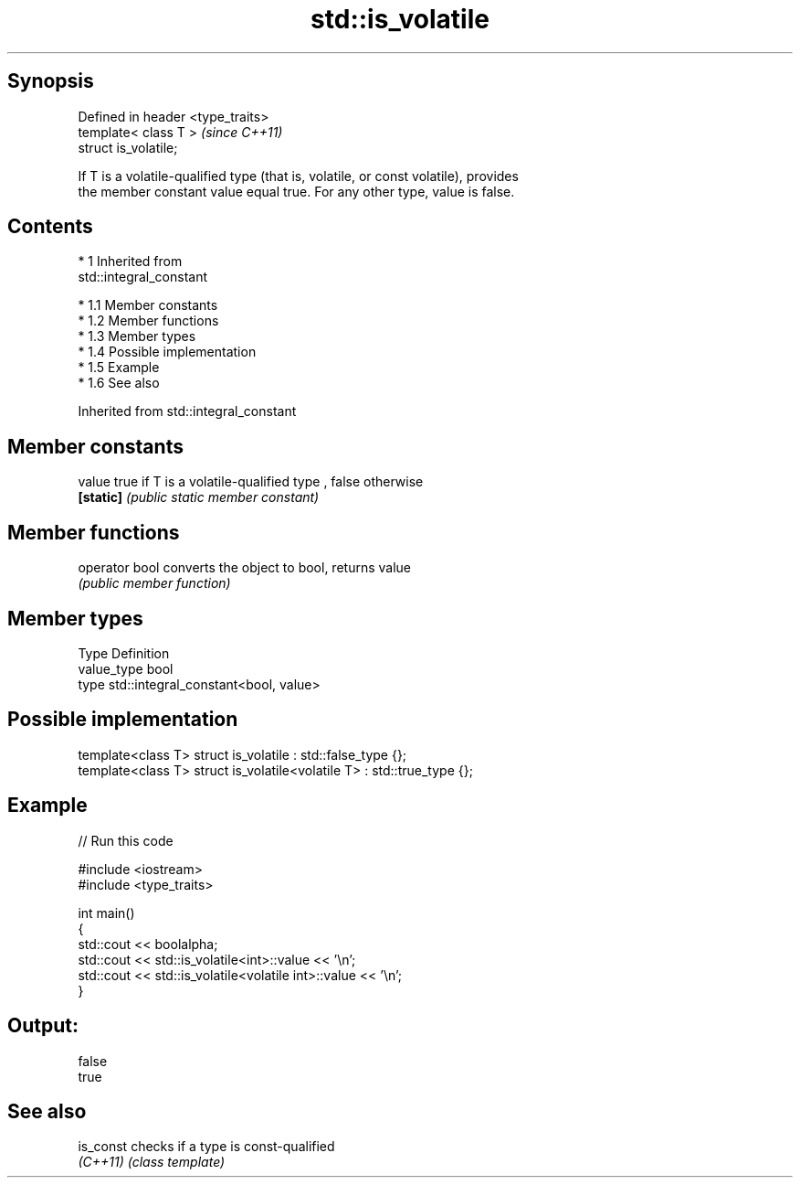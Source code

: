 .TH std::is_volatile 3 "Apr 19 2014" "1.0.0" "C++ Standard Libary"
.SH Synopsis
   Defined in header <type_traits>
   template< class T >              \fI(since C++11)\fP
   struct is_volatile;

   If T is a volatile-qualified type (that is, volatile, or const volatile), provides
   the member constant value equal true. For any other type, value is false.

.SH Contents

     * 1 Inherited from
       std::integral_constant

          * 1.1 Member constants
          * 1.2 Member functions
          * 1.3 Member types
          * 1.4 Possible implementation
          * 1.5 Example
          * 1.6 See also

Inherited from std::integral_constant

.SH Member constants

   value    true if T is a volatile-qualified type , false otherwise
   \fB[static]\fP \fI(public static member constant)\fP

.SH Member functions

   operator bool converts the object to bool, returns value
                 \fI(public member function)\fP

.SH Member types

   Type       Definition
   value_type bool
   type       std::integral_constant<bool, value>

.SH Possible implementation

   template<class T> struct is_volatile             : std::false_type {};
   template<class T> struct is_volatile<volatile T> : std::true_type {};

.SH Example

   
// Run this code

 #include <iostream>
 #include <type_traits>

 int main()
 {
     std::cout << boolalpha;
     std::cout << std::is_volatile<int>::value << '\\n';
     std::cout << std::is_volatile<volatile int>::value  << '\\n';
 }

.SH Output:

 false
 true

.SH See also

   is_const checks if a type is const-qualified
   \fI(C++11)\fP  \fI(class template)\fP
